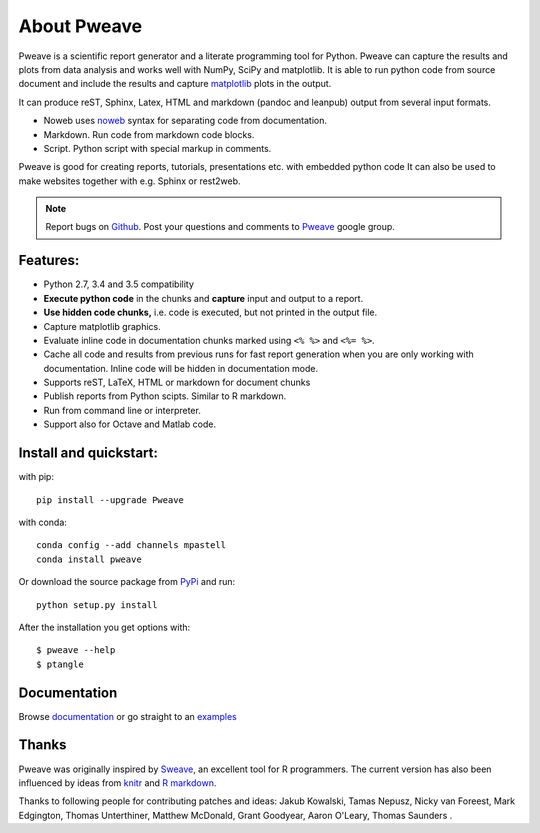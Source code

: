 About Pweave
============

Pweave is a scientific report generator and a literate programming
tool for Python. Pweave can capture the results and plots from data
analysis and works well with NumPy, SciPy and matplotlib. It is able to run
python code from source document and include the results and capture
`matplotlib <http://matplotlib.sourceforge.net/>`_ plots in the output.

It can produce reST, Sphinx, Latex, HTML and markdown (pandoc and leanpub)
output from several input formats.

- Noweb  uses `noweb <http://www.cs.tufts.edu/~nr/noweb/>`_ syntax for separating code from documentation.
- Markdown. Run code from markdown code blocks.
- Script. Python script with special markup in comments.

Pweave is good for creating reports, tutorials, presentations etc. with embedded python
code It can also be used to make websites together with e.g. Sphinx or rest2web.

.. note::

   Report bugs on `Github <https://github.com/mpastell/Pweave>`_.
   Post your questions and comments to `Pweave <https://groups.google.com/forum/?fromgroups=#!forum/pweave>`_
   google group.

Features:
---------

* Python 2.7, 3.4 and 3.5 compatibility
* **Execute python code** in the chunks and **capture** input and output to a report.
* **Use hidden code chunks,** i.e. code is executed, but not printed in the output file.
* Capture matplotlib graphics.
* Evaluate inline code in documentation chunks marked using ``<% %>`` and ``<%= %>``.
* Cache all code and results from previous runs for fast report
  generation when you are only working with documentation. Inline code
  will be hidden in documentation mode.
* Supports reST, LaTeX, HTML or markdown for document chunks
* Publish reports from Python scipts. Similar to R markdown.
* Run from command line or interpreter.
* Support also for Octave and Matlab code.

Install and quickstart:
-----------------------

with pip::

  pip install --upgrade Pweave

with conda::

  conda config --add channels mpastell
  conda install pweave

Or download the source package from `PyPi
<http://pypi.python.org/pypi/Pweave>`_ and run::

  python setup.py install

After the installation you get options with:

::

  $ pweave --help
  $ ptangle


Documentation
-------------

Browse `documentation <docs.html>`_ or go straight to an `examples <examples/index.html>`_

Thanks
------

Pweave was originally inspired by `Sweave <http://www.stat.uni-muenchen.de/~leisch/Sweave/>`_, an excellent tool
for R programmers. The current version has also been influenced by ideas from `knitr <http://yihui.name/knitr/>`_
and `R markdown <http://rmarkdown.rstudio.com/>`_.

Thanks to following people for contributing patches and ideas: Jakub Kowalski, Tamas
Nepusz, Nicky van Foreest, Mark Edgington, Thomas Unterthiner, Matthew
McDonald, Grant Goodyear, Aaron O'Leary, Thomas Saunders .
